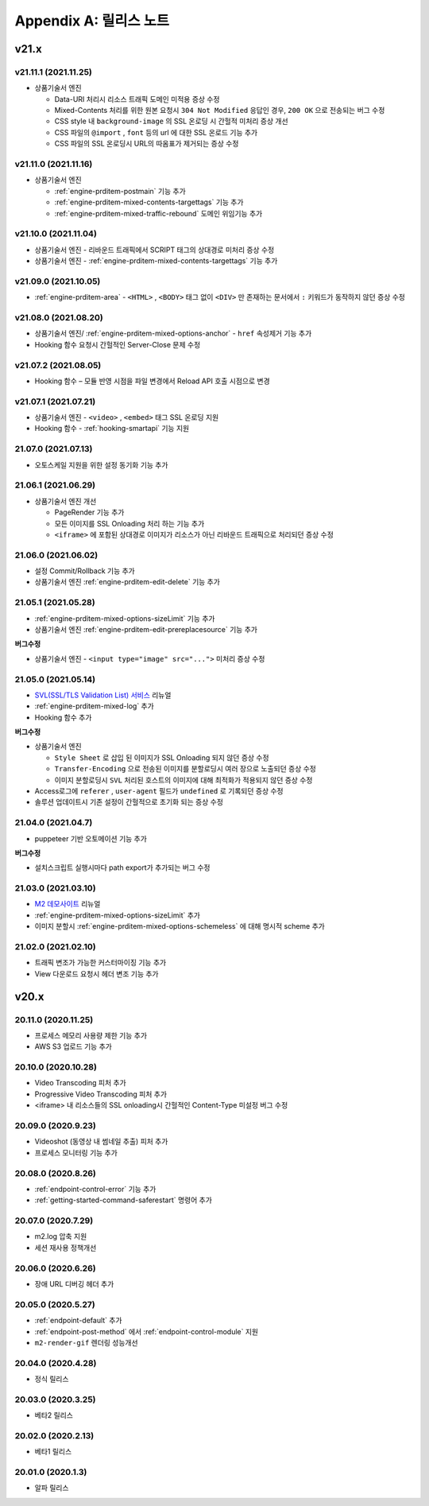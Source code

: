 .. _release:

Appendix A: 릴리스 노트
***********************


v21.x
====================================

.. _release-21-11-1:

v21.11.1 (2021.11.25)
----------------------------

-  상품기술서 엔진

   -  Data-URI 처리시 리소스 트래픽 도메인 미적용 증상 수정
   -  Mixed-Contents 처리를 위한 원본 요청시 ``304 Not Modified`` 응답인 경우, ``200 OK`` 으로 전송되는 버그 수정
   -  CSS style 내 ``background-image`` 의 SSL 온로딩 시 간헐적 미처리 증상 개선
   -  CSS 파일의 ``@import`` , ``font`` 등의 url 에 대한 SSL 온로드 기능 추가
   -  CSS 파일의 SSL 온로딩시 URL의 따옴표가 제거되는 증상 수정



.. _release-21-11-0:

v21.11.0 (2021.11.16)
----------------------------

-   상품기술서 엔진

    - :ref:`engine-prditem-postmain` 기능 추가
    - :ref:`engine-prditem-mixed-contents-targettags` 기능 추가
    - :ref:`engine-prditem-mixed-traffic-rebound` 도메인 위임기능 추가



.. _release-21-10-0:

v21.10.0 (2021.11.04)
----------------------------

-   상품기술서 엔진 - 리바운드 트래픽에서 SCRIPT 태그의 상대경로 미처리 증상 수정
-   상품기술서 엔진 - :ref:`engine-prditem-mixed-contents-targettags` 기능 추가



.. _release-21-09-0:

v21.09.0 (2021.10.05)
----------------------------

-  :ref:`engine-prditem-area` - ``<HTML>`` , ``<BODY>`` 태그 없이 ``<DIV>`` 만 존재하는 문서에서 ``:`` 키워드가 동작하지 않던 증상 수정



.. _release-21-08-0:

v21.08.0 (2021.08.20)
----------------------------

-  상품기술서 엔진/ :ref:`engine-prditem-mixed-options-anchor` - ``href`` 속성제거 기능 추가
-  Hooking 함수 요청시 간헐적인 Server-Close 문제 수정



.. _release-21-07-2:

v21.07.2 (2021.08.05)
----------------------------

-  Hooking 함수 – 모듈 반영 시점을 파일 변경에서 Reload API 호출 시점으로 변경


.. _release-21-07-1:

v21.07.1 (2021.07.21)
----------------------------

-  상품기술서 엔진 - ``<video>`` , ``<embed>`` 태그 SSL 온로딩 지원
-  Hooking 함수 - :ref:`hooking-smartapi` 기능 지원


.. _release-21-07-0:

21.07.0 (2021.07.13)
----------------------------

-  오토스케일 지원을 위한 설정 동기화 기능 추가


.. _release-21-06-1:

21.06.1 (2021.06.29)
----------------------------

-  상품기술서 엔진 개선
   
   -  PageRender 기능 추가
   -  모든 이미지를 SSL Onloading 처리 하는 기능 추가
   -  ``<iframe>`` 에 포함된 상대경로 이미지가 리소스가 아닌 리바운드 트래픽으로 처리되던 증상 수정



.. _release-21-06-0:


21.06.0 (2021.06.02)
----------------------------

-  설정 Commit/Rollback 기능 추가
-  상품기술서 엔진 :ref:`engine-prditem-edit-delete` 기능 추가



.. _release-21-05-1:


21.05.1 (2021.05.28)
----------------------------

-  :ref:`engine-prditem-mixed-options-sizeLimit` 기능 추가
-  상품기술서 엔진 :ref:`engine-prditem-edit-prereplacesource` 기능 추가

**버그수정**

-  상품기술서 엔진 - ``<input type="image" src="...">`` 미처리 증상 수정


.. _release-21-05-0:


21.05.0 (2021.05.14)
----------------------------

-  `SVL(SSL/TLS Validation List) 서비스 <https://svl.m2live.co.kr/>`_ 리뉴얼
-  :ref:`engine-prditem-mixed-log` 추가
-  Hooking 함수 추가


**버그수정**

-  상품기술서 엔진
   
   -  ``Style Sheet`` 로 삽입 된 이미지가 SSL Onloading 되지 않던 증상 수정
   -  ``Transfer-Encoding`` 으로 전송된 이미지를 분할로딩시 여러 장으로 노출되던 증상 수정
   -  이미지 분할로딩시 ``SVL`` 처리된 호스트의 이미지에 대해 최적화가 적용되지 않던 증상 수정

-  Access로그에 ``referer`` , ``user-agent`` 필드가 ``undefined`` 로 기록되던 증상 수정
-  솔루션 업데이트시 기존 설정이 간헐적으로 초기화 되는 증상 수정


.. _release-21-04-0:

21.04.0 (2021.04.7)
----------------------------

-  puppeteer 기반 오토메이션 기능 추가

**버그수정**

-  설치스크립트 실행시마다 path export가 추가되는 버그 수정


.. _release-21-03-0:

21.03.0 (2021.03.10)
----------------------------

-  `M2 데모사이트 <https://demo.winesoft.co.kr>`_ 리뉴얼
-  :ref:`engine-prditem-mixed-options-sizeLimit` 추가
-  이미지 분할시 :ref:`engine-prditem-mixed-options-schemeless` 에 대해 명시적 scheme 추가



.. _release-21-02-0:

21.02.0 (2021.02.10)
----------------------------

-  트래픽 변조가 가능한 커스터마이징 기능 추가
-  View 다운로드 요청시 헤더 변조 기능 추가



v20.x
====================================

20.11.0 (2020.11.25)
----------------------------

- 프로세스 메모리 사용량 제한 기능 추가
- AWS S3 업로드 기능 추가


20.10.0 (2020.10.28)
----------------------------

- Video Transcoding 피처 추가
- Progressive Video Transcoding 피처 추가
- <iframe> 내 리소스들의 SSL onloading시 간헐적인 Content-Type 미설정 버그 수정


20.09.0 (2020.9.23)
----------------------------

- Videoshot (동영상 내 썸네일 추출) 피처 추가
- 프로세스 모니터링 기능 추가


20.08.0 (2020.8.26)
----------------------------

- :ref:`endpoint-control-error` 기능 추가
- :ref:`getting-started-command-saferestart` 명령어 추가


20.07.0 (2020.7.29)
----------------------------

- m2.log 압축 지원
- 세션 재사용 정책개선


20.06.0 (2020.6.26)
----------------------------

- 장애 URL 디버깅 헤더 추가


20.05.0 (2020.5.27)
----------------------------

- :ref:`endpoint-default` 추가
- :ref:`endpoint-post-method` 에서 :ref:`endpoint-control-module` 지원
- ``m2-render-gif`` 렌더링 성능개선



20.04.0 (2020.4.28)
----------------------------

- 정식 릴리스


20.03.0 (2020.3.25)
----------------------------

- 베타2 릴리스


20.02.0 (2020.2.13)
----------------------------

- 베타1 릴리스


20.01.0 (2020.1.3)
----------------------------

- 알파 릴리스